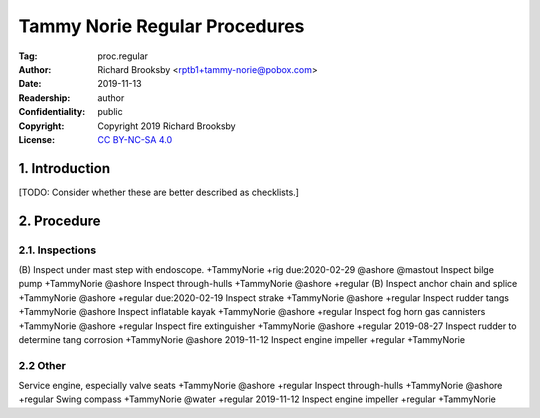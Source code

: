 .. -*- mode: rst; coding: utf-8 -*-

==============================
Tammy Norie Regular Procedures
==============================

:Tag: proc.regular
:Author: Richard Brooksby <rptb1+tammy-norie@pobox.com>
:Date: 2019-11-13
:Readership: author
:Confidentiality: public
:Copyright: Copyright 2019 Richard Brooksby
:License: `CC BY-NC-SA 4.0`_

.. _CC BY-NC-SA 4.0: http://creativecommons.org/licenses/by-nc-sa/4.0/


1. Introduction
===============

[TODO: Consider whether these are better described as checklists.]


2. Procedure
============

2.1. Inspections
----------------

(B) Inspect under mast step with endoscope. +TammyNorie +rig due:2020-02-29 @ashore @mastout
Inspect bilge pump +TammyNorie @ashore
Inspect through-hulls +TammyNorie @ashore +regular
(B) Inspect anchor chain and splice +TammyNorie @ashore +regular due:2020-02-19
Inspect strake +TammyNorie @ashore +regular
Inspect rudder tangs +TammyNorie @ashore
Inspect inflatable kayak +TammyNorie @ashore +regular
Inspect fog horn gas cannisters +TammyNorie @ashore +regular
Inspect fire extinguisher +TammyNorie @ashore +regular
2019-08-27 Inspect rudder to determine tang corrosion  +TammyNorie @ashore
2019-11-12 Inspect engine impeller +regular +TammyNorie


2.2 Other
---------
Service engine, especially valve seats +TammyNorie @ashore +regular
Inspect through-hulls +TammyNorie @ashore +regular
Swing compass +TammyNorie @water +regular
2019-11-12 Inspect engine impeller +regular +TammyNorie
